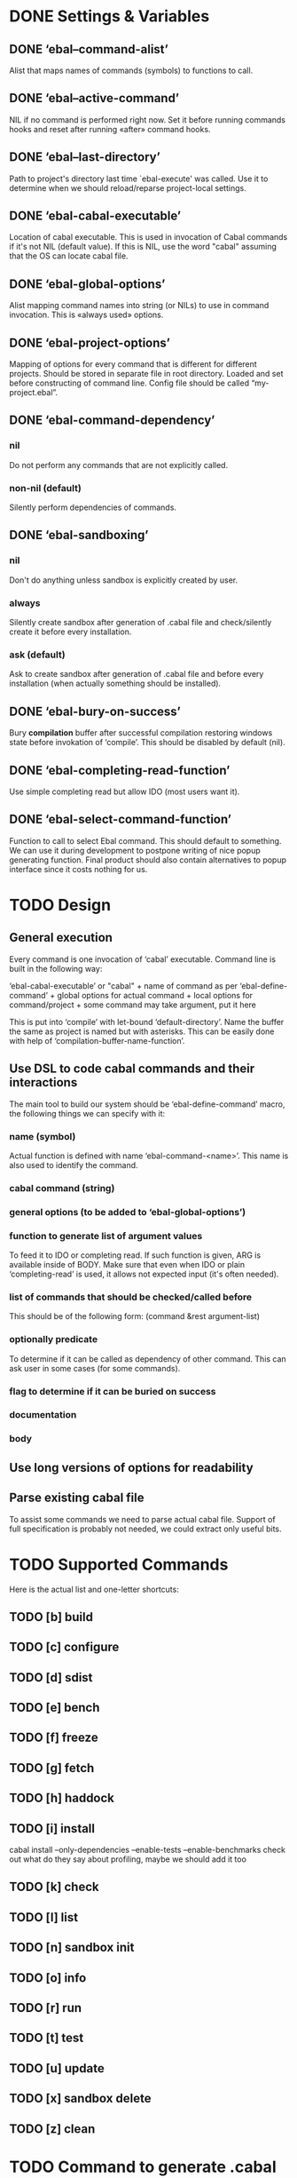 * DONE Settings & Variables
** DONE ‘ebal--command-alist’
   Alist that maps names of commands (symbols) to functions to call.
** DONE ‘ebal--active-command’
   NIL if no command is performed right now. Set it before running commands
   hooks and reset after running «after» command hooks.
** DONE ‘ebal--last-directory’
   Path to project's directory last time `ebal-execute' was called. Use it
   to determine when we should reload/reparse project-local settings.
** DONE ‘ebal-cabal-executable’
   Location of cabal executable. This is used in invocation of Cabal
   commands if it's not NIL (default value). If this is NIL, use the word
   "cabal" assuming that the OS can locate cabal file.
** DONE ‘ebal-global-options’
   Alist mapping command names into string (or NILs) to use in command
   invocation. This is «always used» options.
** DONE ‘ebal-project-options’
   Mapping of options for every command that is different for different
   projects. Should be stored in separate file in root directory. Loaded
   and set before constructing of command line. Config file should be called
   “my-project.ebal”.
** DONE ‘ebal-command-dependency’
*** nil
    Do not perform any commands that are not explicitly called.
*** non-nil (default)
    Silently perform dependencies of commands.
** DONE ‘ebal-sandboxing’
*** nil
    Don't do anything unless sandbox is explicitly created by user.
*** always
    Silently create sandbox after generation of .cabal file and
    check/silently create it before every installation.
*** ask (default)
    Ask to create sandbox after generation of .cabal file and before every
    installation (when actually something should be installed).
** DONE ‘ebal-bury-on-success’
    Bury *compilation* buffer after successful compilation restoring windows
    state before invokation of ‘compile’. This should be disabled by
    default (nil).
** DONE ‘ebal-completing-read-function’
   Use simple completing read but allow IDO (most users want it).
** DONE ‘ebal-select-command-function’
   Function to call to select Ebal command. This should default to
   something. We can use it during development to postpone writing of nice
   popup generating function. Final product should also contain alternatives
   to popup interface since it costs nothing for us.
* TODO Design
** General execution
   Every command is one invocation of ‘cabal’ executable. Command line is
   built in the following way:

   ‘ebal-cabal-executable’ or "cabal" +
   name of command as per ‘ebal-define-command’ +
   global options for actual command +
   local options for command/project +
   some command may take argument, put it here

   This is put into ‘compile’ with let-bound ‘default-directory’. Name the
   buffer the same as project is named but with asterisks. This can be
   easily done with help of ‘compilation-buffer-name-function’.
** Use DSL to code cabal commands and their interactions
   The main tool to build our system should be ‘ebal-define-command’ macro,
   the following things we can specify with it:
*** name (symbol)
    Actual function is defined with name ‘ebal-command-<name>’. This name is
    also used to identify the command.
*** cabal command (string)
*** general options (to be added to ‘ebal-global-options’)
*** function to generate list of argument values
    To feed it to IDO or completing read. If such function is given, ARG is
    available inside of BODY. Make sure that even when IDO or plain
    ‘completing-read’ is used, it allows not expected input (it's often
    needed).
*** list of commands that should be checked/called before
    This should be of the following form:
    (command &rest argument-list)
*** optionally predicate
    To determine if it can be called as dependency of other command. This
    can ask user in some cases (for some commands).
*** flag to determine if it can be buried on success
*** documentation
*** body
** Use long versions of options for readability
** Parse existing cabal file
   To assist some commands we need to parse actual cabal file. Support of
   full specification is probably not needed, we could extract only useful
   bits.
* TODO Supported Commands
  Here is the actual list and one-letter shortcuts:
** TODO [b] build
** TODO [c] configure
** TODO [d] sdist
** TODO [e] bench
** TODO [f] freeze
** TODO [g] fetch
** TODO [h] haddock
** TODO [i] install
   cabal install --only-dependencies --enable-tests --enable-benchmarks
   check out what do they say about profiling, maybe we should add it too
** TODO [k] check
** TODO [l] list
** TODO [n] sandbox init
** TODO [o] info
** TODO [r] run
** TODO [t] test
** TODO [u] update
** TODO [x] sandbox delete
** TODO [z] clean
* TODO Command to generate .cabal file
  Default wizard sucks. This needs to be done entirely in Emacs Lisp. I
  think we should name the command ‘ebal-init’. If ‘ebal-sandboxing’ is
  non-NIL, propose to create sandbox after generation.
* TODO Popup interface to select command
  This is invoked by ‘ebal-execute’. It should mention name of project, its
  version, list of commands each labelled with a letter. Make it pretty,
  similar to Magit popups, but more colorized. Which keys are used for every
  command should be local stuff in there.
* DONE Hooks
  The following hooks should be supported (all normal hooks):
** DONE ‘ebal-before-init-hook’
** DONE ‘ebal-after-init-hook’
** DONE ‘ebal-before-command-hook’
** DONE ‘ebal-after-command-hook’
* TODO Don't forget to check
** TODO Availability of Cabal executable
   User should be able to set path to cabal if the system cannot find it
   automatically. This should be checked before any work is attempted, use
   macro (?).
** DONE Existence of .cabal file
   If it doesn't exist, show a message and ask to create it via
   ‘ebal-init’. This should be tested at the beginning of ‘ebal-execute’.
